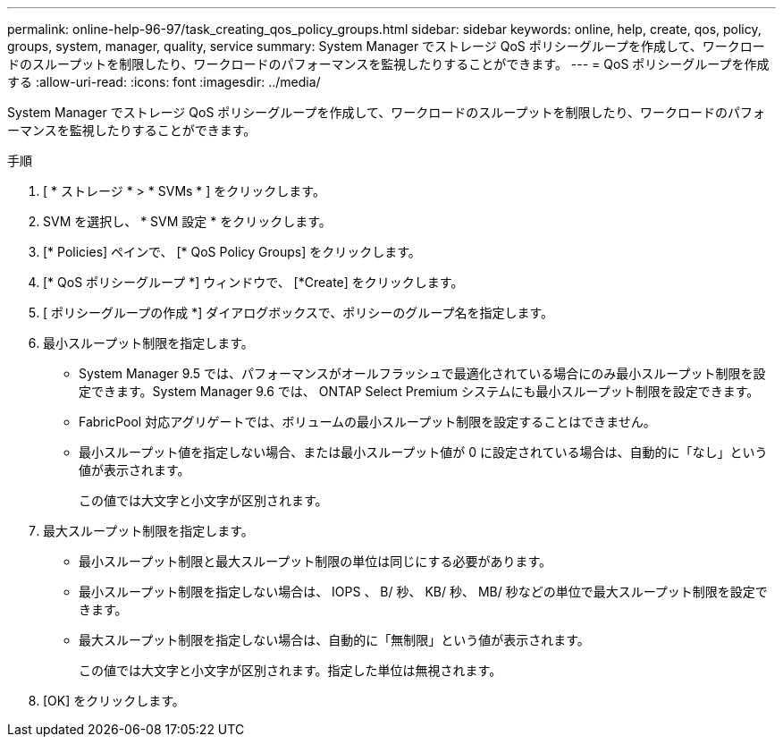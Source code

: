 ---
permalink: online-help-96-97/task_creating_qos_policy_groups.html 
sidebar: sidebar 
keywords: online, help, create, qos, policy, groups, system, manager, quality, service 
summary: System Manager でストレージ QoS ポリシーグループを作成して、ワークロードのスループットを制限したり、ワークロードのパフォーマンスを監視したりすることができます。 
---
= QoS ポリシーグループを作成する
:allow-uri-read: 
:icons: font
:imagesdir: ../media/


[role="lead"]
System Manager でストレージ QoS ポリシーグループを作成して、ワークロードのスループットを制限したり、ワークロードのパフォーマンスを監視したりすることができます。

.手順
. [ * ストレージ * > * SVMs * ] をクリックします。
. SVM を選択し、 * SVM 設定 * をクリックします。
. [* Policies] ペインで、 [* QoS Policy Groups] をクリックします。
. [* QoS ポリシーグループ *] ウィンドウで、 [*Create] をクリックします。
. [ ポリシーグループの作成 *] ダイアログボックスで、ポリシーのグループ名を指定します。
. 最小スループット制限を指定します。
+
** System Manager 9.5 では、パフォーマンスがオールフラッシュで最適化されている場合にのみ最小スループット制限を設定できます。System Manager 9.6 では、 ONTAP Select Premium システムにも最小スループット制限を設定できます。
** FabricPool 対応アグリゲートでは、ボリュームの最小スループット制限を設定することはできません。
** 最小スループット値を指定しない場合、または最小スループット値が 0 に設定されている場合は、自動的に「なし」という値が表示されます。
+
この値では大文字と小文字が区別されます。



. 最大スループット制限を指定します。
+
** 最小スループット制限と最大スループット制限の単位は同じにする必要があります。
** 最小スループット制限を指定しない場合は、 IOPS 、 B/ 秒、 KB/ 秒、 MB/ 秒などの単位で最大スループット制限を設定できます。
** 最大スループット制限を指定しない場合は、自動的に「無制限」という値が表示されます。
+
この値では大文字と小文字が区別されます。指定した単位は無視されます。



. [OK] をクリックします。

